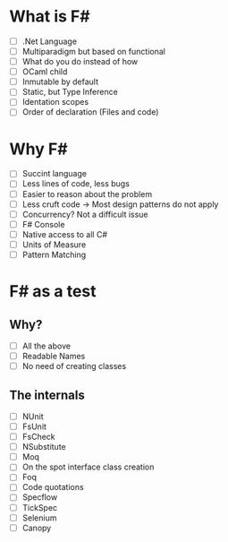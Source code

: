 * What is F#
  - [ ] .Net Language
  - [ ] Multiparadigm but based on functional
  - [ ] What do you do instead of how
  - [ ] OCaml child
  - [ ] Inmutable by default
  - [ ] Static, but Type Inference
  - [ ] Identation scopes
  - [ ] Order of declaration (Files and code)
* Why F#
  - [ ] Succint language
  - [ ] Less lines of code, less bugs
  - [ ] Easier to reason about the problem
  - [ ] Less cruft code -> Most design patterns do not apply
  - [ ] Concurrency? Not a difficult issue
  - [ ] F# Console
  - [ ] Native access to all C#
  - [ ] Units of Measure
  - [ ] Pattern Matching
* F# as a test
** Why?
  - [ ] All the above
  - [ ] Readable Names
  - [ ] No need of creating classes
** The internals
  - [ ] NUnit
  - [ ] FsUnit
  - [ ] FsCheck
  - [ ] NSubstitute
  - [ ] Moq
  - [ ] On the spot interface class creation
  - [ ] Foq
  - [ ] Code quotations
  - [ ] Specflow
  - [ ] TickSpec
  - [ ] Selenium
  - [ ] Canopy
